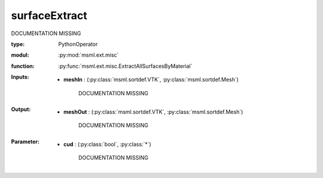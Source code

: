 .. role:: red
.. raw:: html

    <style> .red {color: #ff6b59;} </style>

surfaceExtract
==============


:red:`DOCUMENTATION MISSING`



:type: PythonOperator
:modul: :py:mod:`msml.ext.misc`
:function: :py:func:`msml.ext.misc.ExtractAllSurfacesByMaterial`





:Inputs:
    
        * **meshIn** : (:py:class:`msml.sortdef.VTK`, :py:class:`msml.sortdef.Mesh`)

             :red:`DOCUMENTATION MISSING`
    


:Output:
    
        * **meshOut** : (:py:class:`msml.sortdef.VTK`, :py:class:`msml.sortdef.Mesh`)

             :red:`DOCUMENTATION MISSING`
    


:Parameter:
    
        * **cud** : (:py:class:`bool`, :py:class:`*`)

             :red:`DOCUMENTATION MISSING`
    





